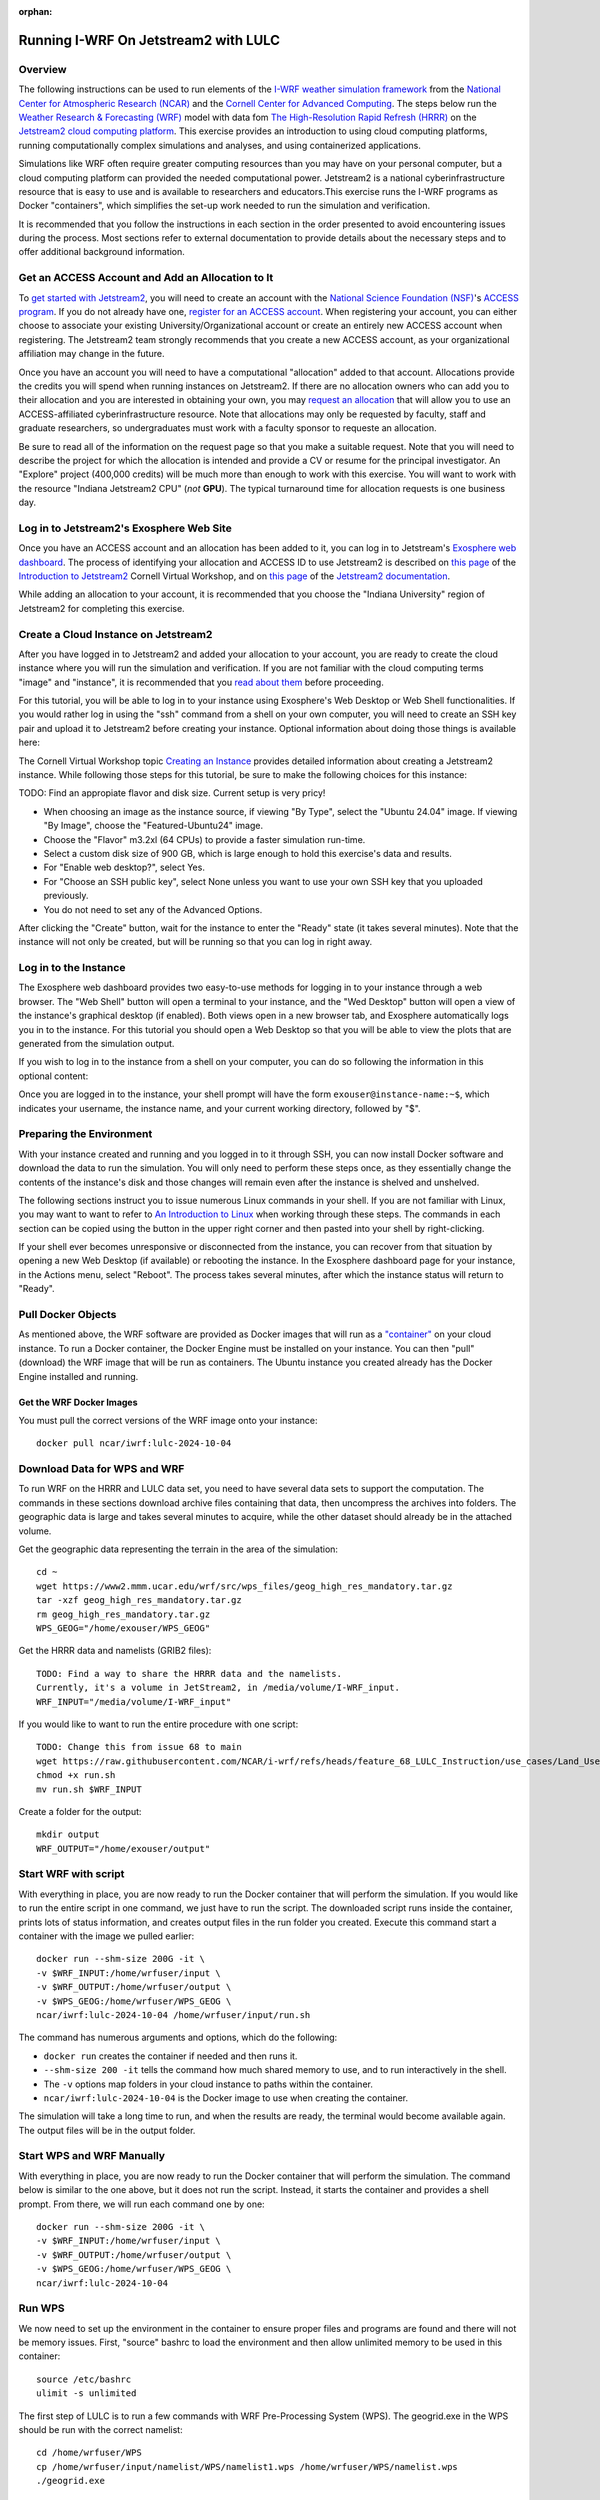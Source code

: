 :orphan:

.. _lulcjetstream:

Running I-WRF On Jetstream2 with LULC
*******************************************************

Overview
========

The following instructions can be used to run elements of the `I-WRF weather simulation framework <https://i-wrf.org>`_ from the `National Center for Atmospheric Research (NCAR) <https://ncar.ucar.edu/>`_ and the `Cornell Center for Advanced Computing <https://cac.cornell.edu/>`_. The steps below run the `Weather Research & Forecasting (WRF) <https://www.mmm.ucar.edu/models/wrf>`_ model with data fom `The High-Resolution Rapid Refresh (HRRR) <https://rapidrefresh.noaa.gov/hrrr/>`_ on the `Jetstream2 cloud computing platform <https://jetstream-cloud.org/>`_. This exercise provides an introduction to using cloud computing platforms, running computationally complex simulations and analyses, and using containerized applications.

Simulations like WRF often require greater computing resources than you may have on your personal computer, but a cloud computing platform can provided the needed computational power. Jetstream2 is a national cyberinfrastructure resource that is easy to use and is available to researchers and educators.This exercise runs the I-WRF programs as Docker "containers", which simplifies the set-up work needed to run the simulation and verification.

It is recommended that you follow the instructions in each section in the order presented to avoid encountering issues during the process. Most sections refer to external documentation to provide details about the necessary steps and to offer additional background information.

Get an ACCESS Account and Add an Allocation to It
=================================================

To `get started with Jetstream2 <https://jetstream-cloud.org/get-started>`_, you will need to create an account with the `National Science Foundation (NSF) <https://www.nsf.gov/>`_'s `ACCESS program <https://access-ci.org/>`_. If you do not already have one, `register for an ACCESS account <https://operations.access-ci.org/identity/new-user>`_. When registering your account, you can either choose to associate your existing University/Organizational account or create an entirely new ACCESS account when registering. The Jetstream2 team strongly recommends that you create a new ACCESS account, as your organizational affiliation may change in the future.

Once you have an account you will need to have a computational "allocation" added to that account. Allocations provide the credits you will spend when running instances on Jetstream2. If there are no allocation owners who can add you to their allocation and you are interested in obtaining your own, you may `request an allocation <https://allocations.access-ci.org/get-your-first-project>`_ that will allow you to use an ACCESS-affiliated cyberinfrastructure resource. Note that allocations may only be requested by faculty, staff and graduate researchers, so undergraduates must work with a faculty sponsor to requeste an allocation.

Be sure to read all of the information on the request page so that you make a suitable request. Note that you will need to describe the project for which the allocation is intended and provide a CV or resume for the principal investigator. An "Explore" project (400,000 credits) will be much more than enough to work with this exercise. You will want to work with the resource "Indiana Jetstream2 CPU" (*not* **GPU**). The typical turnaround time for allocation requests is one business day.

Log in to Jetstream2's Exosphere Web Site
=========================================

Once you have an ACCESS account and an allocation has been added to it, you can log in to Jetstream's `Exosphere web dashboard <https://jetstream2.exosphere.app>`_. The process of identifying your allocation and ACCESS ID to use Jetstream2 is described on `this page <https://cvw.cac.cornell.edu/jetstream/intro/jetstream-login>`__ of the `Introduction to Jetstream2 <https://cvw.cac.cornell.edu/jetstream>`_ Cornell Virtual Workshop, and on `this page <https://docs.jetstream-cloud.org/ui/exo/login>`__ of the `Jetstream2 documentation <https://docs.jetstream-cloud.org>`_.

While adding an allocation to your account, it is recommended that you choose the "Indiana University" region of Jetstream2 for completing this exercise.

Create a Cloud Instance on Jetstream2
=====================================

After you have logged in to Jetstream2 and added your allocation to your account, you are ready to create the cloud instance where you will run the simulation and verification. If you are not familiar with the cloud computing terms "image" and "instance", it is recommended that you `read about them <https://cvw.cac.cornell.edu/jetstream/intro/imagesandinstances>`__ before proceeding.

For this tutorial, you will be able to log in to your instance using Exosphere's Web Desktop or Web Shell functionalities. If you would rather log in using the "ssh" command from a shell on your own computer, you will need to create an SSH key pair and upload it to Jetstream2 before creating your instance. Optional information about doing those things is available here:

.. dropdown:: Creating an SSH Key and uploading it to Jetstream2

    You may choose to upload a public SSH key to Jetstream2 before creating your instance. Jetstream2 will inject that public key into an instance's default user account, and you will need to provide the matching private SSH key to log in to the instance. If you are not familiar with "SSH key pairs", you should `read about them <https://cvw.cac.cornell.edu/jetstream/keys/about-keys>`__ before continuing.

    * First, `create an SSH Key on your computer <https://cvw.cac.cornell.edu/jetstream/keys/ssh-create>`_ using the "ssh-keygen" command.  That command allows you to specify the name and location of the private key file it creates, with the default being "id_rsa".  The matching public key file is saved to the same location and name with ".pub" appended to the filename.  Later instructions will assume that your private key file is named "id_rsa", but you may choose a different name now and use that name in those later instructions.
    * Then, `upload the public key to Jetstream2 <https://cvw.cac.cornell.edu/jetstream/keys/ssh-upload>`_ through the Exosphere web interface.

The Cornell Virtual Workshop topic `Creating an Instance <https://cvw.cac.cornell.edu/jetstream/create-instance>`_ provides detailed information about creating a Jetstream2 instance. While following those steps for this tutorial, be sure to make the following choices for this instance:

TODO: Find an appropiate flavor and disk size. Current setup is very pricy!

* When choosing an image as the instance source, if viewing "By Type", select the "Ubuntu 24.04" image.  If viewing "By Image", choose the "Featured-Ubuntu24" image.
* Choose the "Flavor" m3.2xl (64 CPUs) to provide a faster simulation run-time. 
* Select a custom disk size of 900 GB, which is large enough to hold this exercise's data and results.
* For "Enable web desktop?", select Yes.
* For "Choose an SSH public key", select None unless you want to use your own SSH key that you uploaded previously.
* You do not need to set any of the Advanced Options.

After clicking the "Create" button, wait for the instance to enter the "Ready" state (it takes several minutes). Note that the instance will not only be created, but will be running so that you can log in right away.

Log in to the Instance
======================

The Exosphere web dashboard provides two easy-to-use methods for logging in to your instance through a web browser. The "Web Shell" button will open a terminal to your instance, and the "Wed Desktop" button will open a view of the instance's graphical desktop (if enabled). Both views open in a new browser tab, and Exosphere automatically logs you in to the instance. For this tutorial you should open a Web Desktop so that you will be able to view the plots that are generated from the simulation output.

If you wish to log in to the instance from a shell on your computer, you can do so following the information in this optional content:

.. dropdown:: Logging in to a Jetstream2 Instance using SSH From a Shell

    You can use the SSH command to access your instance from a shell on your computer. The instructions for `connecting to Jetstream2 using SSH <https://cvw.cac.cornell.edu/jetstream/instance-login/sshshell>`_ can be executed in the Command Prompt on Windows (from the Start menu, type "cmd" and select Command Prompt) or from the Terminal application on a Mac.

    In either case you will need to know the location and name of the private SSH key created on your computer (see SSH section, above), the IP address of your instance (found in the Exosphere web dashboard) and the default username on your instance, which is "exouser".

    Once you are logged in to the instance you can proceed to the  "Install Software and Download Data" section below.

Once you are logged in to the instance, your shell prompt will have the form ``exouser@instance-name:~$``, which indicates your username, the instance name, and your current working directory, followed by "$".

Preparing the Environment
=========================

With your instance created and running and you logged in to it through SSH, you can now install Docker software and download the data to run the simulation. You will only need to perform these steps once, as they essentially change the contents of the instance's disk and those changes will remain even after the instance is shelved and unshelved.

The following sections instruct you to issue numerous Linux commands in your shell. If you are not familiar with Linux, you may want to want to refer to `An Introduction to Linux <https://cvw.cac.cornell.edu/Linux>`_ when working through these steps. The commands in each section can be copied using the button in the upper right corner and then pasted into your shell by right-clicking.

If your shell ever becomes unresponsive or disconnected from the instance, you can recover from that situation by opening a new Web Desktop (if available) or rebooting the instance. In the Exosphere dashboard page for your instance, in the Actions menu, select "Reboot". The process takes several minutes, after which the instance status will return to "Ready".


Pull Docker Objects
===================

As mentioned above, the WRF software are provided as Docker images that will run as a `"container" <https://docs.docker.com/guides/docker-concepts/the-basics/what-is-a-container/>`_ on your cloud instance. To run a Docker container, the Docker Engine must be installed on your instance. You can then "pull" (download) the WRF image that will be run as containers. The Ubuntu instance you created already has the Docker Engine installed and running.

Get the WRF Docker Images
-------------------------------------------------------------------

You must pull the correct versions of the WRF image onto your instance::

    docker pull ncar/iwrf:lulc-2024-10-04


Download Data for WPS and WRF
=============================

To run WRF on the HRRR and LULC data set, you need to have several data sets to support the computation. The commands in these sections download archive files containing that data, then uncompress the archives into folders. The geographic data is large and takes several minutes to acquire, while the other dataset should already be in the attached volume. 


Get the geographic data representing the terrain in the area of the simulation::

    cd ~
    wget https://www2.mmm.ucar.edu/wrf/src/wps_files/geog_high_res_mandatory.tar.gz
    tar -xzf geog_high_res_mandatory.tar.gz
    rm geog_high_res_mandatory.tar.gz
    WPS_GEOG="/home/exouser/WPS_GEOG"

Get the HRRR data and namelists (GRIB2 files)::

    TODO: Find a way to share the HRRR data and the namelists.
    Currently, it's a volume in JetStream2, in /media/volume/I-WRF_input.
    WRF_INPUT="/media/volume/I-WRF_input"

If you would like to want to run the entire procedure with one script::

    TODO: Change this from issue 68 to main
    wget https://raw.githubusercontent.com/NCAR/i-wrf/refs/heads/feature_68_LULC_Instruction/use_cases/Land_Use_Land_Cover/WRF/run.sh
    chmod +x run.sh
    mv run.sh $WRF_INPUT

Create a folder for the output::

    mkdir output
    WRF_OUTPUT="/home/exouser/output"

Start WRF with script
=====================

With everything in place, you are now ready to run the Docker container that will perform the simulation. If you would like to run the entire script in one command, we just have to run the script. The downloaded script runs inside the container, prints lots of status information, and creates output files in the run folder you created. Execute this command start a container with the image we pulled earlier::

    docker run --shm-size 200G -it \
    -v $WRF_INPUT:/home/wrfuser/input \
    -v $WRF_OUTPUT:/home/wrfuser/output \
    -v $WPS_GEOG:/home/wrfuser/WPS_GEOG \
    ncar/iwrf:lulc-2024-10-04 /home/wrfuser/input/run.sh

The command has numerous arguments and options, which do the following:

* ``docker run`` creates the container if needed and then runs it.
* ``--shm-size 200 -it`` tells the command how much shared memory to use, and to run interactively in the shell.
* The ``-v`` options map folders in your cloud instance to paths within the container.
* ``ncar/iwrf:lulc-2024-10-04`` is the Docker image to use when creating the container.

The simulation will take a long time to run, and when the results are ready, the terminal would become available again. The output files will be in the output folder. 


Start WPS and WRF Manually
==========================

With everything in place, you are now ready to run the Docker container that will perform the simulation. The command below is similar to the one above, but it does not run the script. Instead, it starts the container and provides a shell prompt. From there, we will run each command one by one::

    docker run --shm-size 200G -it \
    -v $WRF_INPUT:/home/wrfuser/input \
    -v $WRF_OUTPUT:/home/wrfuser/output \
    -v $WPS_GEOG:/home/wrfuser/WPS_GEOG \
    ncar/iwrf:lulc-2024-10-04 


Run WPS
=======

We now need to set up the environment in the container to ensure proper files and programs are found and there will not be memory issues. First, "source" bashrc to load the environment and then allow unlimited memory to be used in this container:: 

    source /etc/bashrc
    ulimit -s unlimited


The first step of LULC is to run a few commands with WRF Pre-Processing System (WPS). The geogrid.exe in the WPS should be run with the correct namelist::
    
    cd /home/wrfuser/WPS
    cp /home/wrfuser/input/namelist/WPS/namelist1.wps /home/wrfuser/WPS/namelist.wps
    ./geogrid.exe


Next, link the files from the Vtable and link the HRRR files wit Vtable. Call ungrib.exe to generate files with HRRR_PRS headers::

    cp /home/wrfuser/input/namelist/WPS/Vtable.hrrr.modified /home/wrfuser/WPS/ungrib/Variable_Tables/
    ln -sf ./ungrib/Variable_Tables/Vtable.hrrr.modified Vtable
    ./link_grib.csh /home/wrfuser/input/HRRR/0703/hrrr.*.wrfprs
    ./ungrib.exe

We need to do the same steps to genereate HRRR_NAT files. So we copy another namelist and link the HRRR data, and run ungrib.exe to generate files with HRRR_NAT headers:: 

    cp /home/wrfuser/input/namelist/WPS/namelist2.wps /home/wrfuser/WPS/namelist.wps
    ./link_grib.csh /home/wrfuser/input/HRRR/0703/hrrr.*.wrfnat
    ./ungrib.exe

Finally, we can finalize the WPS process by calling metgrid.exe, which will read both HRRR_PRS and HRRR_NAT files::

    ./metgrid.exe


Run WRF
=======

To run the simulation with LULC modifications, we need to link WRF/run and the met_ems files we generated from WPS and copy the new namelist::

    cd /home/wrfuser/WRF
    ln -sf /home/wrfuser/WRF/run/* .
    cp /home/wrfuser/input/namelist/WRF/namelist.input .
    cp /home/wrfuser/input/namelist/WRF/wrfvar_lulc_d01.txt .
    cp /home/wrfuser/input/namelist/WRF/wrfvar_lulc_d02.txt .
    cp /home/wrfuser/input/namelist/WRF/wrfvar_lulc_d03.txt .
    ln -sf /home/wrfuser/WPS/met_em* .

Run real.exe to generate boundary conditions for WRF input::

    ./main/real.exe

Create a folder named "wrfdata" and run WRF simulations with 60 CPU cores::
    
    mkdir wrfdata
    mpiexec -n 60 -ppn 60 ./main/wrf.exe

This step will take about 2 days to run. When it's finished, copy the output from wrfdata to the output folder::

    mv -r wrfdata/* /home/wrfuser/output

You can now exit the container by entering "exit", and the output files will be in the output folder.


Managing Your Jetstream2 Instance
=================================

In order to use cloud computing resources efficiently, you must know how to `manage your instances <https://cvw.cac.cornell.edu/jetstream/manage-instance/states-actions>`_. Instances incur costs whenever they are running (on Jetstream2, this is when they are "Ready"). "Shelving" an instance stops it from using the cloud's CPUs and memory, and therefore stops it from incurring any charges against your allocation.

When you are through working on this exercise, you should shelve your instance. Note that any programs that are running when you shelve the instance will be terminated, but the contents of the disk are preserved when shelving.

To shelve, you need to be in the details page for your instance (with the "Actions" menu in the upper right). If you are on the Instances page, click and instance's name to be taken to its details page. From the Actions menu, select Shelve. You will be prompted in that location to confirm the shelve action - click Yes to complete the action. In the Instances page your instance will briefly be listed as "Shelving", and then as "Shelved" when the operation is complete.

When you later return to the dashboard and want to use the instance again, use the Action menu's "Unshelve" option to start the instance up again. You can also use the "Resize" action to change the flavor (number of CPUs and amount of RAM) of the instance. Increasing the number of CPUs can make your computations finish more quickly, but doubling the number of CPUs doubles the cost per hour to run the instance, so Shelving as soon as you are done becomes even more important!
